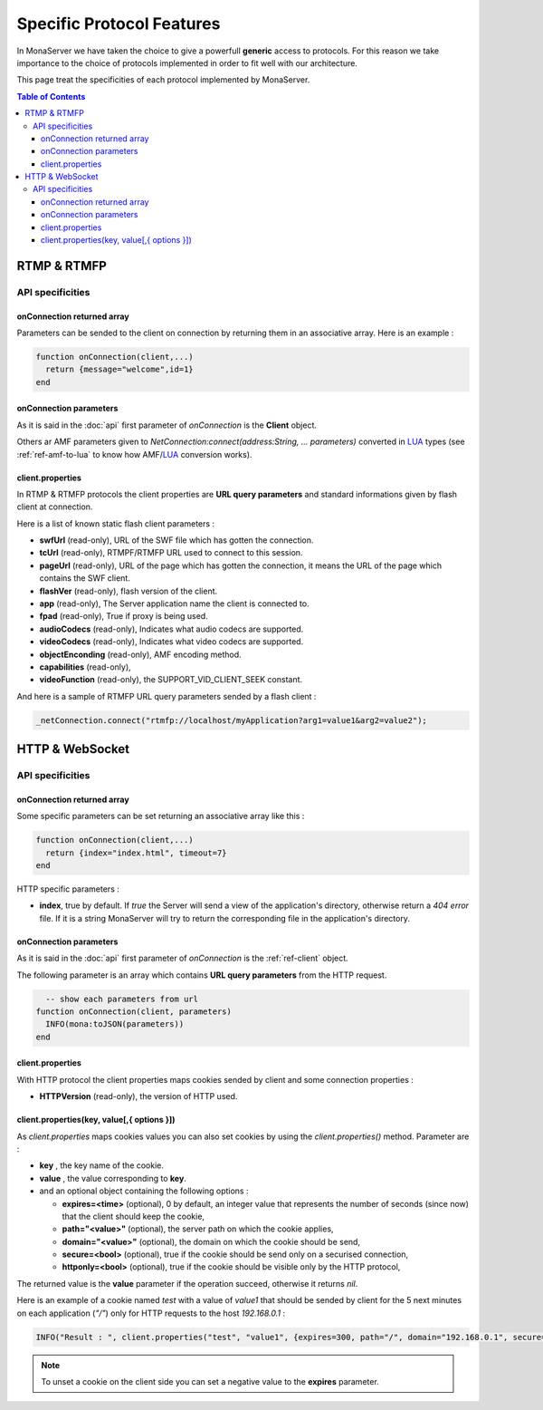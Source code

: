 
Specific Protocol Features
###########################################

In MonaServer we have taken the choice to give a powerfull **generic** access to protocols. For this reason we take importance to the choice of protocols implemented in order to fit well with our architecture.

This page treat the specificities of each protocol implemented by MonaServer.

.. contents:: Table of Contents

RTMP & RTMFP
*******************************************

API specificities
===========================================

onConnection returned array
-------------------------------------------

Parameters can be sended to the client on connection by returning them in an associative array. Here is an example :

.. code-block:: lua

  function onConnection(client,...)
    return {message="welcome",id=1}
  end

onConnection parameters
-------------------------------------------

As it is said in the :doc:`api` first parameter of *onConnection* is the **Client** object.

Others ar AMF parameters given to *NetConnection:connect(address:String, ... parameters)* converted in LUA_ types (see :ref:`ref-amf-to-lua` to know how AMF/LUA_ conversion works).

client.properties
-------------------------------------------

In RTMP & RTMFP protocols the client properties are **URL query parameters** and standard informations given by flash client at connection.

Here is a list of known static flash client parameters :

- **swfUrl** (read-only), URL of the SWF file which has gotten the connection.
- **tcUrl** (read-only), RTMPF/RTMFP URL used to connect to this session.
- **pageUrl** (read-only), URL of the page which has gotten the connection, it means the URL of the page which contains the SWF client.
- **flashVer** (read-only), flash version of the client.
- **app** (read-only), The Server application name the client is connected to.
- **fpad** (read-only), True if proxy is being used.
- **audioCodecs** (read-only), Indicates what audio codecs are supported.
- **videoCodecs** (read-only), Indicates what video codecs are supported.
- **objectEnconding** (read-only), AMF encoding method.
- **capabilities** (read-only), 
- **videoFunction** (read-only), the SUPPORT_VID_CLIENT_SEEK constant.

And here is a sample of RTMFP URL query parameters sended by a flash client :

.. code-block:: as3

  _netConnection.connect("rtmfp://localhost/myApplication?arg1=value1&arg2=value2");

HTTP & WebSocket
*******************************************

API specificities
===========================================

onConnection returned array
-------------------------------------------

Some specific parameters can be set returning an associative array like this :

.. code-block:: lua

  function onConnection(client,...)
    return {index="index.html", timeout=7}
  end

HTTP specific parameters :

- **index**, true by default. If *true* the Server will send a view of the application's directory, otherwise return a *404 error* file. If it is a string MonaServer will try to return the corresponding file in the application's directory.

onConnection parameters
-------------------------------------------

As it is said in the :doc:`api` first parameter of *onConnection* is the :ref:`ref-client` object.

The following parameter is an array which contains **URL query parameters** from the HTTP request.

.. code-block:: lua

    -- show each parameters from url
  function onConnection(client, parameters)
    INFO(mona:toJSON(parameters))
  end

client.properties
-------------------------------------------

With HTTP protocol the client properties maps cookies sended by client and some connection properties :

- **HTTPVersion** (read-only), the version of HTTP used.

client.properties(key, value[,{ options }])
-------------------------------------------------------------------------

As *client.properties* maps cookies values you can also set cookies by using the *client.properties()* method. Parameter are :

- **key** , the key name of the cookie.
- **value** , the value corresponding to **key**.
- and an optional object containing the following options :

  - **expires=<time>** (optional), 0 by default, an integer value that represents the number of seconds (since now) that the client should keep the cookie,
  - **path="<value>"** (optional), the server path on which the cookie applies,
  - **domain="<value>"** (optional), the domain on which the cookie should be send,
  - **secure=<bool>** (optional), true if the cookie should be send only on a securised connection,
  - **httponly=<bool>** (optional), true if the cookie should be visible only by the HTTP protocol,

The returned value is the **value** parameter if the operation succeed, otherwise it returns *nil*.

Here is an example of a cookie named *test* with a value of *value1* that should be sended by client for the 5 next minutes on each application (*"/"*) only for HTTP requests to the host *192.168.0.1* :

.. code-block:: lua

    INFO("Result : ", client.properties("test", "value1", {expires=300, path="/", domain="192.168.0.1", secure=false, httpOnly=true}))

.. note:: To unset a cookie on the client side you can set a negative value to the **expires** parameter.


.. _LUA: http://www.lua.org/
